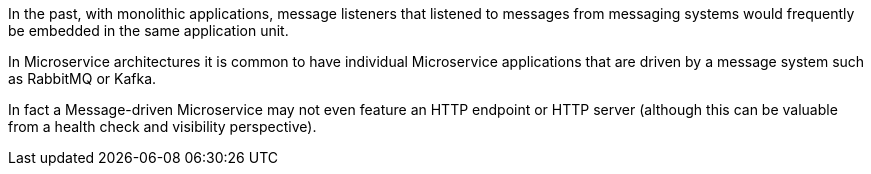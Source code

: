 In the past, with monolithic applications, message listeners that listened to messages from messaging systems would frequently be embedded in the same application unit.

In Microservice architectures it is common to have individual Microservice applications that are driven by a message system such as RabbitMQ or Kafka.

In fact a Message-driven Microservice may not even feature an HTTP endpoint or HTTP server (although this can be valuable from a health check and visibility perspective).



